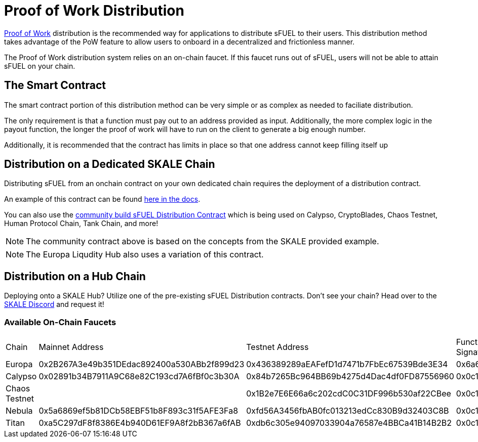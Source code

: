 = Proof of Work Distribution

xref:../../proof-of-work.adoc[Proof of Work] distribution is the recommended way for applications to distribute sFUEL to their users.
This distribution method takes advantage of the PoW feature to allow users to onboard in a decentralized and frictionless manner.

[Note]
The Proof of Work distribution system relies on an on-chain faucet. If this faucet runs out of sFUEL, users will not be able to attain sFUEL on your chain.

== The Smart Contract

The smart contract portion of this distribution method can be very simple or as complex as needed to faciliate distribution.

The only requirement is that a function must pay out to an address provided as input. Additionally, the more complex logic in the payout function, the longer
the proof of work will have to run on the client to generate a big enough number.

Additionally, it is recommended that the contract has limits in place so that one address cannot keep filling itself up


== Distribution on a Dedicated SKALE Chain

Distributing sFUEL from an onchain contract on your own dedicated chain requires the deployment of a distribution contract.

An example of this contract can be found xref:../../proof-of-work.adoc#_pow_browser_usage_algorithm[here in the docs].

You can also use the link:https://github.com/Dirt-Road-Development/sfuel-distribution-contract[community build sFUEL Distribution Contract] which is being used on Calypso, CryptoBlades, Chaos Testnet, Human Protocol Chain, Tank Chain, and more! 

[NOTE]
The community contract above is based on the concepts from the SKALE provided example.

[NOTE]
The Europa Liqudity Hub also uses a variation of this contract.

== Distribution on a Hub Chain

Deploying onto a SKALE Hub? Utilize one of the pre-existing sFUEL Distribution contracts. Don't see your chain? Head over to the link:https://discord.gg/skale[SKALE Discord] and request it!

[width="100%"]
=== Available On-Chain Faucets
|===
| Chain             | Mainnet Address                               | Testnet Address                               | Function Signature    |
| Europa            | 0x2B267A3e49b351DEdac892400a530ABb2f899d23    | 0x436389289aEAFefD1d7471b7FbEc67539Bde3E34    | 0x6a627842            |
| Calypso           | 0x02891b34B7911A9C68e82C193cd7A6fBf0c3b30A    | 0x84b7265Bc964BB69b4275d4Dac4df0FD87556960    | 0x0c11dedd            |
| Chaos Testnet     |                                               | 0x1B2e7E6E66a6c202cdC0C31DF996b530af22CBee    | 0x0c11dedd            |
| Nebula            | 0x5a6869ef5b81DCb58EBF51b8F893c31f5AFE3Fa8    | 0xfd56A3456fbAB0fc013213edCc830B9d32403C8B    | 0x0c11dedd            |
| Titan             | 0xa5C297dF8f8386E4b940D61EF9A8f2bB367a6fAB    | 0xdb6c305e94097033904a76587e4BBCa41B14B2B2    | 0x0c11dedd            |
|===
